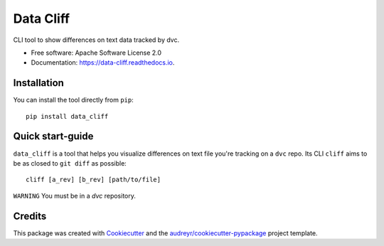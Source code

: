 ==========
Data Cliff
==========


.. image:: https://img.shields.io/pypi/v/data_cliff.svg
        :target: https://pypi.python.org/pypi/data_cliff

.. image:: https://img.shields.io/pypi/pyversions/data_cliff
        :target: https://pypi.python.org/pypi/data_cliff
        :alt: Python Version

.. image:: https://readthedocs.org/projects/data-cliff/badge/?version=latest
        :target: https://data-cliff.readthedocs.io/en/latest/?version=latest
        :alt: Documentation Status


.. image:: https://pyup.io/repos/github/ruizdesotto/data_cliff/shield.svg
     :target: https://pyup.io/repos/github/ruizdesotto/data_cliff/
     :alt: Updates

.. image:: https://codecov.io/gh/ruizdesotto/data_cliff/branch/main/graph/badge.svg
    :target: https://codecov.io/gh/ruizdesotto/data_cliff
    :alt: Coverage



CLI tool to show differences on text data tracked by dvc.


* Free software: Apache Software License 2.0
* Documentation: https://data-cliff.readthedocs.io.


Installation
------------

You can install the tool directly from ``pip``::

    pip install data_cliff


Quick start-guide
-----------------

``data_cliff`` is a tool that helps you visualize differences on text file you're
tracking on a ``dvc`` repo. Its CLI ``cliff`` aims to be as closed to ``git diff``
as possible::

    cliff [a_rev] [b_rev] [path/to/file]


``WARNING`` You must be in a `dvc` repository.



Credits
-------

This package was created with Cookiecutter_ and the `audreyr/cookiecutter-pypackage`_ project template.

.. _Cookiecutter: https://github.com/audreyr/cookiecutter
.. _`audreyr/cookiecutter-pypackage`: https://github.com/audreyr/cookiecutter-pypackage
